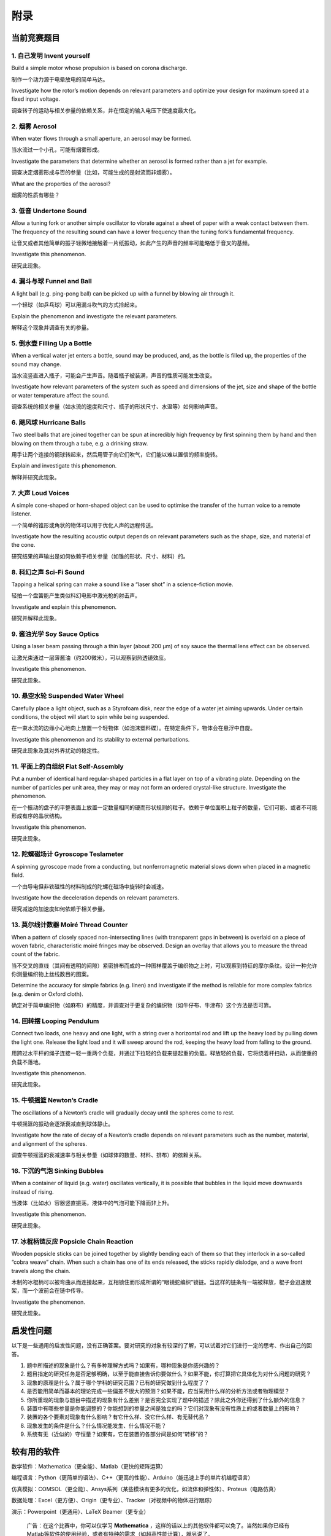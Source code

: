 ===========
附录
===========

-------------
当前竞赛题目
-------------

1. 自己发明 Invent yourself
^^^^^^^^^^^^^^^^^^^^^^^^^^^^^^

Build a simple motor whose propulsion is based on corona discharge.

制作一个动力源于电晕放电的简单马达。

Investigate how the rotor’s motion depends on relevant parameters and optimize your design for maximum speed at a fixed input voltage.

调查转子的运动与相关参量的依赖关系，并在恒定的输入电压下使速度最大化。

2. 烟雾 Aerosol
^^^^^^^^^^^^^^^^^^^^^^^^^^^^^^

When water flows through a small aperture, an aerosol may be formed.

当水流过一个小孔，可能有烟雾形成。

Investigate the parameters that determine whether an aerosol is formed rather than a jet for example.

调查决定烟雾形成与否的参量（比如，可能生成的是射流而非烟雾）。

What are the properties of the aerosol?

烟雾的性质有哪些？

3. 低音 Undertone Sound
^^^^^^^^^^^^^^^^^^^^^^^^^^^^^^
Allow a tuning fork or another simple oscillator to vibrate against a sheet of paper with a weak contact between them. The frequency of the resulting sound can have a lower frequency than the tuning fork’s fundamental frequency.

让音叉或者其他简单的振子轻微地接触着一片纸振动，如此产生的声音的频率可能略低于音叉的基频。

Investigate this phenomenon.

研究此现象。

4. 漏斗与球 Funnel and Ball
^^^^^^^^^^^^^^^^^^^^^^^^^^^^^^
A light ball (e.g. ping-pong ball) can be picked up with a funnel by blowing air through it.

一个轻球（如乒乓球）可以用漏斗吹气的方式捡起来。

Explain the phenomenon and investigate the relevant parameters.

解释这个现象并调查有关的参量。

5. 倒水壶 Filling Up a Bottle
^^^^^^^^^^^^^^^^^^^^^^^^^^^^^^
When a vertical water jet enters a bottle, sound may be produced, and, as the bottle is filled up, the properties of the sound may change.

当水流竖直进入瓶子，可能会产生声音。随着瓶子被装满，声音的性质可能发生改变。

Investigate how relevant parameters of the system such as speed and dimensions of the jet, size and shape of the bottle or water temperature affect the sound.

调查系统的相关参量（如水流的速度和尺寸、瓶子的形状尺寸、水温等）如何影响声音。

6. 飓风球 Hurricane Balls
^^^^^^^^^^^^^^^^^^^^^^^^^^^^^^
Two steel balls that are joined together can be spun at incredibly high frequency by first spinning them by hand and then blowing on them through a tube, e.g. a drinking straw.

用手让两个连接的钢球转起来，然后用管子向它们吹气，它们能以难以置信的频率旋转。

Explain and investigate this phenomenon.

解释并研究此现象。

7. 大声 Loud Voices
^^^^^^^^^^^^^^^^^^^^^^^^^^^^^^
A simple cone-shaped or horn-shaped object can be used to optimise the transfer of the human voice to a remote listener.

一个简单的锥形或角状的物体可以用于优化人声的远程传送。

Investigate how the resulting acoustic output depends on relevant parameters such as the shape, size, and material of the cone.

研究结果的声输出是如何依赖于相关参量（如锥的形状、尺寸、材料）的。

8. 科幻之声 Sci-Fi Sound
^^^^^^^^^^^^^^^^^^^^^^^^^^^^^^
Tapping a helical spring can make a sound like a “laser shot” in a science-fiction movie.

轻拍一个盘簧能产生类似科幻电影中激光枪的射击声。

Investigate and explain this phenomenon.

研究并解释此现象。

9. 酱油光学 Soy Sauce Optics
^^^^^^^^^^^^^^^^^^^^^^^^^^^^^^
Using a laser beam passing through a thin layer (about 200 μm) of soy sauce the thermal lens effect can be observed.

让激光束通过一层薄酱油（约200微米），可以观察到热透镜效应。

Investigate this phenomenon.

研究此现象。

10. 悬空水轮 Suspended Water Wheel
^^^^^^^^^^^^^^^^^^^^^^^^^^^^^^^^^^
Carefully place a light object, such as a Styrofoam disk, near the edge of a water jet aiming upwards. Under certain conditions, the object will start to spin while being suspended.

在一束水流的边缘小心地向上放置一个轻物体（如泡沫塑料碟）。在特定条件下，物体会在悬浮中自旋。

Investigate this phenomenon and its stability to external perturbations.

研究此现象及其对外界扰动的稳定性。

11. 平面上的自组织 Flat Self-Assembly
^^^^^^^^^^^^^^^^^^^^^^^^^^^^^^^^^^^^^^
Put a number of identical hard regular-shaped particles in a flat layer on top of a vibrating plate. Depending on the number of particles per unit area, they may or may not form an ordered crystal-like structure. Investigate the phenomenon.

在一个振动的盘子的平整表面上放置一定数量相同的硬而形状规则的粒子。依赖于单位面积上粒子的数量，它们可能、或者不可能形成有序的晶状结构。

Investigate this phenomenon.

研究此现象。

12. 陀螺磁场计 Gyroscope Teslameter
^^^^^^^^^^^^^^^^^^^^^^^^^^^^^^^^^^^^^^
A spinning gyroscope made from a conducting, but nonferromagnetic material slows down when placed in a magnetic field.

一个由导电但非铁磁性的材料制成的陀螺在磁场中旋转时会减速。

Investigate how the deceleration depends on relevant parameters.

研究减速的加速度如何依赖于相关参量。

13. 莫尔线计数器 Moiré Thread Counter
^^^^^^^^^^^^^^^^^^^^^^^^^^^^^^^^^^^^^^
When a pattern of closely spaced non-intersecting lines (with transparent gaps in between) is overlaid on a piece of woven fabric, characteristic moiré fringes may be observed. Design an overlay that allows you to measure the thread count of the fabric.

当不交叉的直线（其间有透明的间隙）紧密排布而成的一种图样覆盖于编织物之上时，可以观察到特征的摩尔条纹。设计一种允许你测量编织物上丝线数目的图案。

Determine the accuracy for simple fabrics (e.g. linen) and investigate if the method is reliable for more complex fabrics (e.g. denim or Oxford cloth).

确定对于简单编织物（如麻布）的精度，并调查对于更复杂的编织物（如牛仔布、牛津布）这个方法是否可靠。

14. 回转摆 Looping Pendulum
^^^^^^^^^^^^^^^^^^^^^^^^^^^^^^^^^^^^^^
Connect two loads, one heavy and one light, with a string over a horizontal rod and lift up the heavy load by pulling down the light one. Release the light load and it will sweep around the rod, keeping the heavy load from falling to the ground.

用跨过水平杆的绳子连接一轻一重两个负载，并通过下拉轻的负载来提起重的负载。释放轻的负载，它将绕着杆扫动，从而使重的负载不落地。

Investigate this phenomenon.

研究此现象。

15. 牛顿摇篮 Newton’s Cradle
^^^^^^^^^^^^^^^^^^^^^^^^^^^^^^^^^^^^^^
The oscillations of a Newton’s cradle will gradually decay until the spheres come to rest.

牛顿摇篮的振动会逐渐衰减直到球体静止。

Investigate how the rate of decay of a Newton’s cradle depends on relevant parameters such as the number, material, and alignment of the spheres.

调查牛顿摇篮的衰减速率与相关参量（如球体的数量、材料、排布）的依赖关系。

16. 下沉的气泡 Sinking Bubbles
^^^^^^^^^^^^^^^^^^^^^^^^^^^^^^^^^^^^^^
When a container of liquid (e.g. water) oscillates vertically, it is possible that bubbles in the liquid move downwards instead of rising.

当液体（比如水）容器竖直振荡，液体中的气泡可能下降而非上升。

Investigate this phenomenon.

研究此现象。

17. 冰棍柄链反应 Popsicle Chain Reaction
^^^^^^^^^^^^^^^^^^^^^^^^^^^^^^^^^^^^^^
Wooden popsicle sticks can be joined together by slightly bending each of them so that they interlock in a so-called “cobra weave” chain. When such a chain has one of its ends released, the sticks rapidly dislodge, and a wave front travels along the chain.

木制的冰棍柄可以被弯曲从而连接起来，互相锁住而形成所谓的“眼镜蛇编织”锁链。当这样的链条有一端被释放，棍子会迅速散架，而一个波前会在链中传导。

Investigate the phenomenon.

研究此现象。

-------------
启发性问题
-------------
以下是一些通用的启发性问题，没有正确答案。要对研究的对象有较深的了解，可以试着对它们进行一定的思考、作出自己的回答。

#. 题中所描述的现象是什么？有多种理解方式吗？如果有，哪种现象是你感兴趣的？

#. 题目指定的研究任务是否足够明确，以至于能直接告诉你要做什么？如果不能，你打算把它具体化为对什么问题的研究？

#. 现象的原理是什么？属于哪个学科的研究范围？已有的研究做到什么程度了？

#. 是否能用简单而基本的理论完成一些偏差不很大的预测？如果不能，应当采用什么样的分析方法或者物理模型？

#. 你所重现的现象与题目中描述的现象有什么差别？是否完全实现了题中的描述？除此之外你还得到了什么额外的信息？

#. 装置中有哪些参量是你能调整的？你能想到的参量之间是独立的吗？它们对现象有没有性质上的或者数量上的影响？

#. 装置的各个要素对现象有什么影响？有它什么样、没它什么样、有无替代品？

#. 现象发生的条件是什么？什么情况能发生、什么情况不能？

#. 系统有无（近似的）守恒量？如果有，它在装置的各部分间是如何“转移”的？

-------------
较有用的软件
-------------
数学软件：Mathematica（更全能）、Matlab（更快的矩阵运算）

编程语言：Python（更简单的语法）、C++（更高的性能）、Arduino（能迅速上手的单片机编程语言）

仿真模拟：COMSOL（更全能）、Ansys系列（某些模块有更多的优化，如流体和弹性体）、Proteus（电路仿真）

数据处理：Excel（更方便）、Origin（更专业）、Tracker（对视频中的物体进行跟踪）

演示：Powerpoint（更通用）、LaTeX Beamer（更专业）

	广告：在这个比赛中，你可以仅学习 **Mathematica** ，这样的话以上的其他软件都可以免了。当然如果你已经有Matlab等软件的使用经验，或者有特种的需求（如超高性能计算），就另说了。

工程制图：Solidworks（主要3D）、AutoCAD（主要2D）